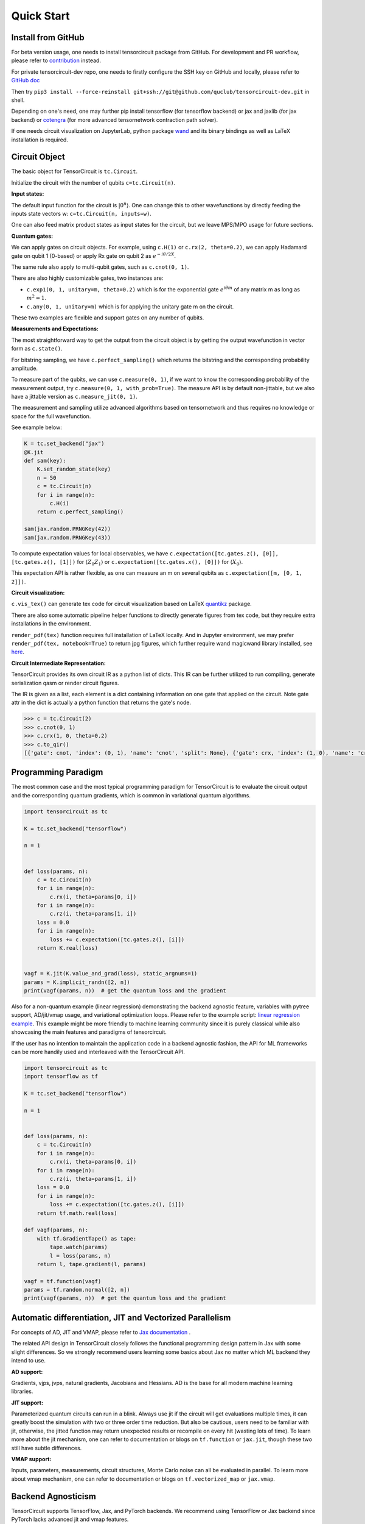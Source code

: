 ================
Quick Start
================

Install from GitHub
--------------------------

For beta version usage, one needs to install tensorcircuit package from GitHub. For development and PR workflow, please refer to `contribution <contribution.html>`__ instead.

For private tensorcircuit-dev repo, one needs to firstly configure the SSH key on GitHub and locally, please refer to `GitHub doc <https://docs.github.com/en/authentication/connecting-to-github-with-ssh>`__

Then try ``pip3 install --force-reinstall git+ssh://git@github.com/quclub/tensorcircuit-dev.git`` in shell.

Depending on one's need, one may further pip install tensorflow (for tensorflow backend) or jax and jaxlib (for jax backend) or `cotengra <https://github.com/jcmgray/cotengra>`__ (for more advanced tensornetwork contraction path solver).

If one needs circuit visualization on JupyterLab, python package `wand <https://docs.wand-py.org/en/0.6.7/>`__ and its binary bindings as well as LaTeX installation is required.


Circuit Object
------------------

The basic object for TensorCircuit is ``tc.Circuit``. 

Initialize the circuit with the number of qubits ``c=tc.Circuit(n)``.

**Input states:**

The default input function for the circuit is :math:`\vert 0^n \rangle`. One can change this to other wavefunctions by directly feeding the inputs state vectors w: ``c=tc.Circuit(n, inputs=w)``.

One can also feed matrix product states as input states for the circuit, but we leave MPS/MPO usage for future sections.

**Quantum gates:**

We can apply gates on circuit objects. For example, using ``c.H(1)`` or ``c.rx(2, theta=0.2)``, we can apply Hadamard gate on qubit 1 (0-based) or apply Rx gate on qubit 2 as :math:`e^{-i\theta/2 X}`.

The same rule also apply to multi-qubit gates, such as ``c.cnot(0, 1)``.

There are also highly customizable gates, two instances are:

- ``c.exp1(0, 1, unitary=m, theta=0.2)`` which is for the exponential gate :math:`e^{i\theta m}` of any matrix m as long as :math:`m^2=1`.

- ``c.any(0, 1, unitary=m)`` which is for applying the unitary gate m on the circuit.

These two examples are flexible and support gates on any number of qubits.

**Measurements and Expectations:**

The most straightforward way to get the output from the circuit object is by getting the output wavefunction in vector form as ``c.state()``.

For bitstring sampling, we have ``c.perfect_sampling()`` which returns the bitstring and the corresponding probability amplitude.

To measure part of the qubits, we can use ``c.measure(0, 1)``, if we want to know the corresponding probability of the measurement output, try ``c.measure(0, 1, with_prob=True)``. The measure API is by default non-jittable, but we also have a jittable version as ``c.measure_jit(0, 1)``.

The measurement and sampling utilize advanced algorithms based on tensornetwork and thus requires no knowledge or space for the full wavefunction.

See example below:

.. code-block:: python

    K = tc.set_backend("jax")
    @K.jit
    def sam(key):
        K.set_random_state(key)
        n = 50
        c = tc.Circuit(n)
        for i in range(n):
            c.H(i)
        return c.perfect_sampling()

    sam(jax.random.PRNGKey(42))
    sam(jax.random.PRNGKey(43))


To compute expectation values for local observables, we have ``c.expectation([tc.gates.z(), [0]], [tc.gates.z(), [1]])`` for :math:`\langle Z_0Z_1 \rangle` or ``c.expectation([tc.gates.x(), [0]])`` for :math:`\langle X_0 \rangle`.

This expectation API is rather flexible, as one can measure an m on several qubits as ``c.expectation([m, [0, 1, 2]])``.

**Circuit visualization:** 

``c.vis_tex()`` can generate tex code for circuit visualization based on LaTeX `quantikz <https://arxiv.org/abs/1809.03842>`__ package.

There are also some automatic pipeline helper functions to directly generate figures from tex code, but they require extra installations in the environment.

``render_pdf(tex)`` function requires full installation of LaTeX locally. And in Jupyter environment, we may prefer ``render_pdf(tex, notebook=True)`` to return jpg figures, which further require wand magicwand library installed, see `here <https://docs.wand-py.org/en/latest/>`__.

**Circuit Intermediate Representation:**

TensorCircuit provides its own circuit IR as a python list of dicts. This IR can be further utilized to run compiling, generate serialization qasm or render circuit figures.

The IR is given as a list, each element is a dict containing information on one gate that applied on the circuit. Note gate attr in the dict is actually a python function that returns the gate's node.

.. code-block:: python

    >>> c = tc.Circuit(2)
    >>> c.cnot(0, 1)
    >>> c.crx(1, 0, theta=0.2)
    >>> c.to_qir()
    [{'gate': cnot, 'index': (0, 1), 'name': 'cnot', 'split': None}, {'gate': crx, 'index': (1, 0), 'name': 'crx', 'split': None, 'parameters': {'theta': 0.2}}]


Programming Paradigm
-------------------------

The most common case and the most typical programming paradigm for TensorCircuit is to evaluate the circuit output and the corresponding quantum gradients, which is common in variational quantum algorithms.

.. code-block:: python

    import tensorcircuit as tc

    K = tc.set_backend("tensorflow")

    n = 1


    def loss(params, n):
        c = tc.Circuit(n)
        for i in range(n):
            c.rx(i, theta=params[0, i])
        for i in range(n):
            c.rz(i, theta=params[1, i])
        loss = 0.0
        for i in range(n):
            loss += c.expectation([tc.gates.z(), [i]])
        return K.real(loss)


    vagf = K.jit(K.value_and_grad(loss), static_argnums=1)
    params = K.implicit_randn([2, n])
    print(vagf(params, n))  # get the quantum loss and the gradient

Also for a non-quantum example (linear regression) demonstrating the backend agnostic feature, variables with pytree support, AD/jit/vmap usage, and variational optimization loops. Please refer to the example script: `linear regression example <https://github.com/quclub/tensorcircuit-dev/blob/master/examples/universal_lr.py>`_.
This example might be more friendly to machine learning community since it is purely classical while also showcasing the main features and paradigms of tensorcircuit.

If the user has no intention to maintain the application code in a backend agnostic fashion, the API for ML frameworks can be more handily used and interleaved with the TensorCircuit API.

.. code-block:: python

    import tensorcircuit as tc
    import tensorflow as tf

    K = tc.set_backend("tensorflow")

    n = 1


    def loss(params, n):
        c = tc.Circuit(n)
        for i in range(n):
            c.rx(i, theta=params[0, i])
        for i in range(n):
            c.rz(i, theta=params[1, i])
        loss = 0.0
        for i in range(n):
            loss += c.expectation([tc.gates.z(), [i]])
        return tf.math.real(loss)

    def vagf(params, n):
        with tf.GradientTape() as tape:
            tape.watch(params)
            l = loss(params, n)
        return l, tape.gradient(l, params)

    vagf = tf.function(vagf)
    params = tf.random.normal([2, n])
    print(vagf(params, n))  # get the quantum loss and the gradient


Automatic differentiation, JIT and Vectorized Parallelism
-------------------------------------------------------------

For concepts of AD, JIT and VMAP, please refer to `Jax documentation <https://jax.readthedocs.io/en/latest/jax-101/index.html>`__ .

The related API design in TensorCircuit closely follows the functional programming design pattern in Jax with some slight differences. So we strongly recommend users learning some basics about Jax no matter which ML backend they intend to use.

**AD support:**

Gradients, vjps, jvps, natural gradients, Jacobians and Hessians.
AD is the base for all modern machine learning libraries.


**JIT support:**

Parameterized quantum circuits can run in a blink. Always use jit if the circuit will get evaluations multiple times, it can greatly boost the simulation with two or three order time reduction. But also be cautious, users need to be familiar with jit, otherwise, the jitted function may return unexpected results or recompile on every hit (wasting lots of time).
To learn more about the jit mechanism, one can refer to documentation or blogs on ``tf.function`` or ``jax.jit``, though these two still have subtle differences.


**VMAP support:**

Inputs, parameters, measurements, circuit structures, Monte Carlo noise can all be evaluated in parallel.
To learn more about vmap mechanism, one can refer to documentation or blogs on ``tf.vectorized_map`` or ``jax.vmap``.


Backend Agnosticism
-------------------------

TensorCircuit supports TensorFlow, Jax, and PyTorch backends. We recommend using TensorFlow or Jax backend since PyTorch lacks advanced jit and vmap features.

The backend can be set as ``K=tc.set_backend("jax")`` and ``K`` is the backend with a full set of APIs as a conventional ML framework, which can also be accessed by ``tc.backend``.

.. code-block:: python

    >>> import tensorcircuit as tc
    >>> K = tc.set_backend("tensorflow")
    >>> K.ones([2,2])
    <tf.Tensor: shape=(2, 2), dtype=complex64, numpy=
    array([[1.+0.j, 1.+0.j],
        [1.+0.j, 1.+0.j]], dtype=complex64)>
    >>> tc.backend.eye(3)
    <tf.Tensor: shape=(3, 3), dtype=complex64, numpy=
    array([[1.+0.j, 0.+0.j, 0.+0.j],
        [0.+0.j, 1.+0.j, 0.+0.j],
        [0.+0.j, 0.+0.j, 1.+0.j]], dtype=complex64)>
    >>> tc.set_backend("jax")
    <tensorcircuit.backends.jax_backend.JaxBackend object at 0x7fb00e0fd6d0>
    >>> tc.backend.name
    'jax'
    >>> tc.backend.implicit_randu()
    WARNING:absl:No GPU/TPU found, falling back to CPU. (Set TF_CPP_MIN_LOG_LEVEL=0 and rerun for more info.)
    DeviceArray([0.7400521], dtype=float32)

The supported APIs in backend come from two sources, one part is implemented in `TensorNetwork package <https://github.com/google/TensorNetwork/blob/master/tensornetwork/backends/abstract_backend.py>`__
and the other part is implemented in `TensorCircuit package <modules.html#module-tensorcircuit.backends>`__.


Switch the Dtype
--------------------

TensorCircuit supports simulation using 32/64 bit precession. The default dtype is 32-bit as "complex64".
Change this by ``tc.set_dtype("complex128")``.

``tc.dtypestr`` always returns the current dtype string: either "complex64" or "complex128".


Setup the Contractor
------------------------

TensorCircuit is a tensornetwork contraction based quantum circuit simulator. A contractor is for searching the optimal contraction path of the circuit tensornetwork.

There are various advanced contractors provided by third-party packages, such as `opt-einsum <https://github.com/dgasmith/opt_einsum>`__ and `cotengra <https://github.com/jcmgray/cotengra>`__.

`opt-einsum` is shipped with TensorNetwork package. To use cotengra, one need to pip install it; kahypar is also recommended to install with cotengra.

Some setup cases:

.. code-block:: python

    import tensorcircuit as tc
    
    # 1. cotengra contractors, has better and consistent performance for large circuit simulation
    import cotengra as ctg

    optr = ctg.ReusableHyperOptimizer(
        methods=["greedy", "kahypar"],
        parallel=True,
        minimize="flops",
        max_time=120,
        max_repeats=4096,
        progbar=True,
    )
    tc.set_contractor("custom", optimizer=optr, preprocessing=True)
    # by preprocessing set as True, tensorcircuit will automatically merge all single-qubit gates into entangling gates

    # 2.  RandomGreedy contractor
    tc.set_contractor("custom_stateful", optimizer=oem.RandomGreedy, max_time=60, max_repeats=128, minimize="size")

    # 3. state simulator like contractor provided by tensorcircuit, maybe better when there is ring topology for two-qubit gate layout
    tc.set_contractor("plain-experimental")

For advanced configurations on cotengra contractors, please refer to cotengra `doc <https://cotengra.readthedocs.io/en/latest/advanced.html>`__ and more fancy examples can be found at `contractor tutorial <https://github.com/quclub/tensorcircuit-tutorials/blob/master/tutorials/contractors.ipynb>`__.

**Setup in function or context level**

Beside global level setup, we can also setup the backend, the dtype, and the contractor in function level or context manager level:

.. code-block:: python

    with tc.runtime_backend("tensorflow"):
        with tc.runtime_dtype("complex128"):
            m = tc.backend.eye(2)
    n = tc.backend.eye(2)
    print(m, n) # m is tf tensor while n is numpy array

    @tc.set_function_backend("tensorflow")
    @tc.set_function_dtype("complex128")
    def f():
        return tc.backend.eye(2)
    print(f()) # complex128 tf tensor


Noisy Circuit Simulation
----------------------------

**Monte Carlo State Simulator:**

For the Monte Carlo trajectory noise simulator, the unitary Kraus channel can be handled easily. TensorCircuit also supports fully jittable and differentiable general Kraus channel Monte Carlo simulation, though.

.. code-block:: python

    >>> c = tc.Circuit(2)
    >>> c.unitary_kraus(tc.channels.depolarizingchannel(0.2, 0.2, 0.2), 0)
    0.0
    >>> c.general_kraus(tc.channels.resetchannel(), 1)
    0.0
    >>> c.state()
    array([0.+0.j, 0.+0.j, 0.+1.j, 0.+0.j], dtype=complex64)

**Density Matrix Simulator:**

Density matrix simulator ``tc.DMCircuit`` simulates the noise in a full form, but takes twice qubits to do noiseless simulation. The API is basically the same as ``tc.Circuit``.


MPS and MPO
----------------

TensorCircuit has its own class for MPS and MPO originally defined in TensorNetwork as ``tc.QuVector``, ``tc.QuOperator``.

``tc.QuVector`` can be extracted from ``tc.Circuit`` as the tensor network form for the output state (uncontracted) by ``c.quvector()``.

The QuVector forms a wavefunction w, which can also be fed into Circuit as the inputs state as ``c=tc.Circuit(n, mps_inputs=w)``.

For example, a quick way to calculate the wavefunction overlap without explicitly computing the state amplitude is given as below:

.. code-block:: python

    >>> c = tc.Circuit(3)
    >>> [c.H(i) for i in range(3)]
    [None, None, None]
    >>> c.cnot(0, 1)
    >>> c2 = tc.Circuit(3)
    >>> [c2.H(i) for i in range(3)]
    [None, None, None]
    >>> c2.cnot(1, 0)
    >>> q = c.quvector()
    >>> q2 = c2.quvector().adjoint()
    >>> (q2@q).eval_matrix()
    array([[0.9999998+0.j]], dtype=complex64)


Interfaces
-------------

**PyTorch interface to hybrid with PyTorch modules:**

As we have mentioned in the backend section, the PyTorch backend may lack the advanced features. This doesn't mean we cannot hybrid advanced circuit module with PyTorch neural module. We can run the quantum function on TensorFlow or Jax backend, while wrapping it with a Torch interface.

.. code-block:: python

    import tensorcircuit as tc
    from tensorcircuit.interfaces import torch_interface
    import torch

    tc.set_backend("tensorflow")


    def f(params):
        c = tc.Circuit(1)
        c.rx(0, theta=params[0])
        c.ry(0, theta=params[1])
        return c.expectation([tc.gates.z(), [0]])


    f_torch = torch_interface(f, jit=True)

    a = torch.ones([2], requires_grad=True)
    b = f_torch(a)
    c = b ** 2
    c.backward()

    print(a.grad)


**Scipy interface to utilize scipy optimizers:**

Automatically transform quantum functions as scipy-compatible values and grad functions as provided for scipy interface with ``jac=True``.

.. code-block:: python

    n = 3

    def f(param):
        c = tc.Circuit(n)
        for i in range(n):
            c.rx(i, theta=param[0, i])
            c.rz(i, theta=param[1, i])
        loss = c.expectation(
            [
                tc.gates.y(),
                [
                    0,
                ],
            ]
        )
        return tc.backend.real(loss)

    f_scipy = tc.interfaces.scipy_optimize_interface(f, shape=[2, n])
    r = optimize.minimize(f_scipy, np.zeros([2 * n]), method="L-BFGS-B", jac=True)


Templates as Shortcuts
------------------------

**Measurements:**

* Ising type Hamiltonian defined on a general graph

See :py:meth:`tensorcircuit.templates.measurements.spin_glass_measurements`

* Istropic Heisenberg Hamiltonian on a general graph with possible external friendly

See :py:meth:`tensorcircuit.templates.measurements.heisenberg_measurements`

**Circuit blocks:**

.. code-block:: python

    c = tc.Circuit(4)
    c = tc.templates.blocks.example_block(c, tc.backend.ones([16]))

.. figure:: statics/example_block.png